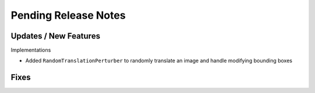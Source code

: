 Pending Release Notes
=====================

Updates / New Features
----------------------

Implementations

* Added ``RandomTranslationPerturber`` to randomly translate an image and handle modifying
  bounding boxes

Fixes
-----
